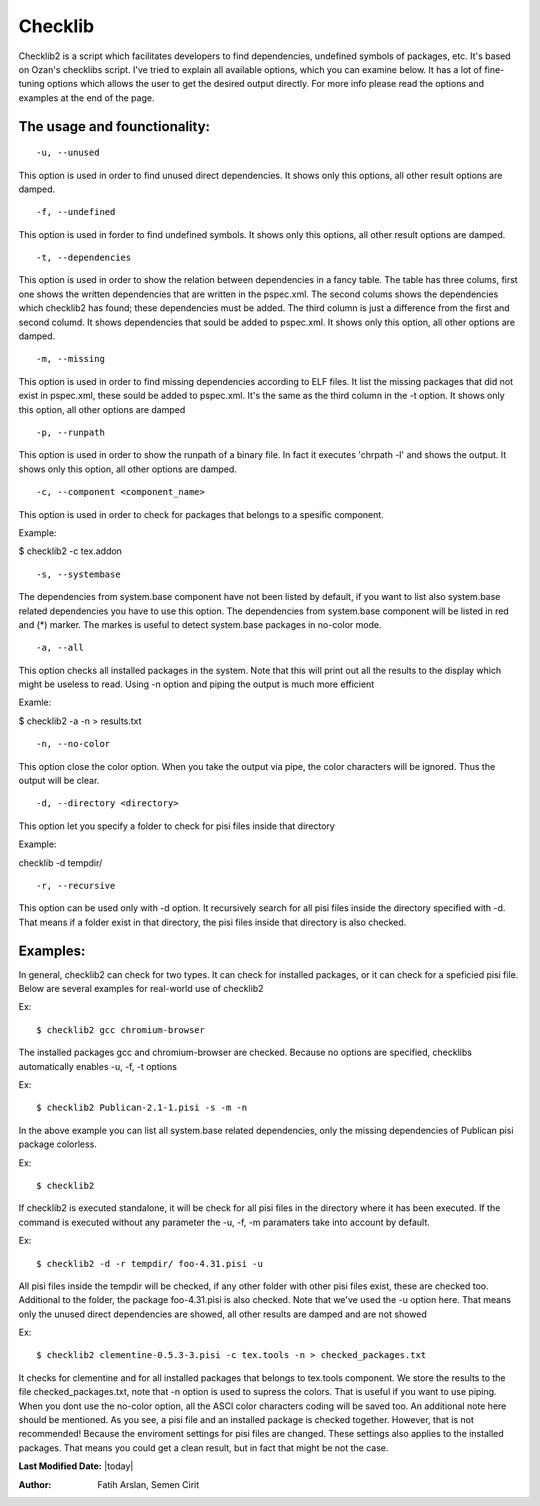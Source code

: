 .. _checklib:

Checklib
========

Checklib2 is a script which facilitates developers to find dependencies,
undefined symbols of packages, etc. It's based on Ozan's checklibs script.
I've tried to explain all available options, which you can examine below.
It has a lot of fine-tuning options which allows the user to get the
desired output directly. For more info please read the options and examples
at the end of the page.

The usage and founctionality:
-----------------------------

::

    -u, --unused

This option is used in order to find unused direct dependencies. It shows
only this options, all other result options are damped.

::

    -f, --undefined

This option is used in forder to find undefined symbols. It shows
only this options, all other result options are damped.

::

    -t, --dependencies

This option is used in order to show the relation between dependencies
in a fancy table. The table has three colums, first one shows the written
dependencies that are written in the pspec.xml. The second colums shows
the dependencies which checklib2 has found; these dependencies must be added.
The third column is just a difference from the first and second columd.
It shows dependencies that sould be added to pspec.xml. It shows only this
option, all other options are damped.

::

    -m, --missing

This option is used in order to find missing dependencies according
to ELF files. It list the missing packages that did not exist in
pspec.xml, these sould be added to pspec.xml. It's the same as the
third column in the -t option. It shows only this option, all other options are
damped

::

    -p, --runpath

This option is used in order to show the runpath of a binary file. In fact
it executes 'chrpath -l' and shows the output. It shows only this option,
all other options are damped.

::

    -c, --component <component_name>

This option is used in order to check for packages that belongs to a spesific
component.

Example:

$ checklib2 -c tex.addon

::

    -s, --systembase

The dependencies from system.base component have not been listed by default,
if you want to list also system.base related dependencies you have to
use this option. The dependencies from system.base component will be listed
in red and (*) marker. The markes is useful to detect system.base packages
in no-color mode.

::

    -a, --all

This option checks all installed packages in the system. Note that this will
print out all the results to the display which might be useless to read. Using
-n option and piping the output is much more efficient

Examle:

$ checklib2 -a -n > results.txt

::

    -n, --no-color

This option close the color option. When you take the output via pipe,
the color characters will be ignored. Thus the output will be clear.

::

    -d, --directory <directory>

This option let you specify a folder to check for pisi files inside that 
directory

Example:

checklib -d tempdir/

::

    -r, --recursive

This option can be used only with -d option. It recursively search for all
pisi files inside the directory specified with -d. That means if a folder
exist in that directory, the pisi files inside that directory is also checked.


Examples:
--------
In general, checklib2 can check for two types. It can check for installed
packages, or it can check for a speficied pisi file.
Below are several examples for real-world use of checklib2

Ex::

    $ checklib2 gcc chromium-browser

The installed packages gcc and chromium-browser are checked. Because no options
are specified, checklibs automatically enables -u, -f, -t options

Ex::

    $ checklib2 Publican-2.1-1.pisi -s -m -n

In the above example you can list all system.base related dependencies, only the
missing dependencies of Publican pisi package colorless.

Ex::

    $ checklib2

If checklib2 is executed standalone, it will be check for all pisi files
in the directory where it has been executed. If the command is executed without
any parameter the -u, -f, -m paramaters take into account by default.


Ex::

    $ checklib2 -d -r tempdir/ foo-4.31.pisi -u

All pisi files inside the tempdir will be checked, if any other folder with other
pisi files exist, these are checked too. Additional to the folder, the package
foo-4.31.pisi is also checked. Note that we've used the -u option here. That means
only the unused direct dependencies are showed, all other results are damped and
are not showed

Ex::

    $ checklib2 clementine-0.5.3-3.pisi -c tex.tools -n > checked_packages.txt

It checks for clementine and for all installed packages that belongs to tex.tools
component. We store the results to the file checked_packages.txt, note that -n option
is used to supress the colors. That is useful if you want to use piping. When you dont
use the no-color option, all the ASCI color characters coding will be saved too.
An additional note here should be mentioned. As you see, a pisi file and an installed
package is checked together. However, that is not recommended! Because the enviroment
settings for pisi files are changed. These settings also applies to the installed
packages. That means you could get a clean result, but in fact that might be not the case.


**Last Modified Date:** |today|

:Author: Fatih Arslan, Semen Cirit
